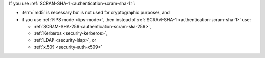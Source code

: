 If you use :ref:`SCRAM-SHA-1 <authentication-scram-sha-1>`:

- :term:`md5` is necessary but is not used for cryptographic purposes,
  and

- if you use :ref:`FIPS mode <fips-mode>`, then instead of
  :ref:`SCRAM-SHA-1 <authentication-scram-sha-1>` use:
  
  - :ref:`SCRAM-SHA-256 <authentication-scram-sha-256>`,
  - :ref:`Kerberos <security-kerberos>`,
  - :ref:`LDAP <security-ldap>`, or
  - :ref:`x.509 <security-auth-x509>`
